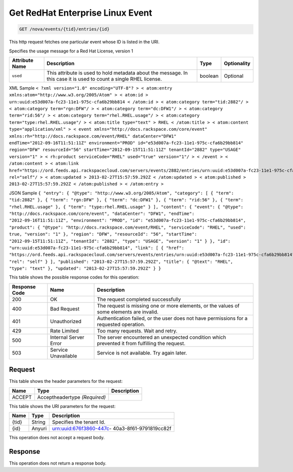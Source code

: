 
.. THIS OUTPUT IS GENERATED FROM THE WADL. DO NOT EDIT.

.. _get-get-redhat-enterprise-linux-event-nova-events-tid-entries-id:

Get RedHat Enterprise Linux Event
^^^^^^^^^^^^^^^^^^^^^^^^^^^^^^^^^^^^^^^^^^^^^^^^^^^^^^^^^^^^^^^^^^^^^^^^^^^^^^^^

.. code::

    GET /nova/events/{tid}/entries/{id}

This http request fetches one particular event whose ID is listed in the URI.

Specifies the usage message for a Red Hat License, version 1


+-------------------+-------------------+-------------------+------------------+
|Attribute Name     |Description        |Type               |Optionality       |
+===================+===================+===================+==================+
|``used``           |This attribute is  |boolean            |Optional          |
|                   |used to hold       |                   |                  |
|                   |metadata about the |                   |                  |
|                   |message. In this   |                   |                  |
|                   |case it is used to |                   |                  |
|                   |count a single     |                   |                  |
|                   |RHEL license.      |                   |                  |
+-------------------+-------------------+-------------------+------------------+
XML Sample ``< ?xml version="1.0" encoding="UTF-8"? > < atom:entry xmlns:atom="http://www.w3.org/2005/Atom" > < atom:id > urn:uuid:e53d007a-fc23-11e1-975c-cfa6b29bb814 < /atom:id > < atom:category term="tid:2882"/ > < atom:category term="rgn:DFW"/ > < atom:category term="dc:DFW1"/ > < atom:category term="rid:56"/ > < atom:category term="rhel.RHEL.usage"/ > < atom:category term="type:rhel.RHEL.usage"/ > < atom:title type="text" > RHEL < /atom:title > < atom:content type="application/xml" > < event xmlns="http://docs.rackspace.com/core/event" xmlns:rh="http://docs.rackspace.com/event/RHEL" dataCenter="DFW1" endTime="2012-09-16T11:51:11Z" environment="PROD" id="e53d007a-fc23-11e1-975c-cfa6b29bb814" region="DFW" resourceId="56" startTime="2012-09-15T11:51:11Z" tenantId="2882" type="USAGE" version="1" > < rh:product serviceCode="RHEL" used="true" version="1"/ > < /event > < /atom:content > < atom:link href="https://ord.feeds.api.rackspacecloud.com/servers/events/2882/entries/urn:uuid:e53d007a-fc23-11e1-975c-cfa6b29bb814" rel="self"/ > < atom:updated > 2013-02-27T15:57:59.292Z < /atom:updated > < atom:published > 2013-02-27T15:57:59.292Z < /atom:published > < /atom:entry >`` 

JSON Sample ``{ "entry": { "@type": "http://www.w3.org/2005/Atom", "category": [ { "term": "tid:2882" }, { "term": "rgn:DFW" }, { "term": "dc:DFW1" }, { "term": "rid:56" }, { "term": "rhel.RHEL.usage" }, { "term": "type:rhel.RHEL.usage" } ], "content": { "event": { "@type": "http://docs.rackspace.com/core/event", "dataCenter": "DFW1", "endTime": "2012-09-16T11:51:11Z", "environment": "PROD", "id": "e53d007a-fc23-11e1-975c-cfa6b29bb814", "product": { "@type": "http://docs.rackspace.com/event/RHEL", "serviceCode": "RHEL", "used": true, "version": "1" }, "region": "DFW", "resourceId": "56", "startTime": "2012-09-15T11:51:11Z", "tenantId": "2882", "type": "USAGE", "version": "1" } }, "id": "urn:uuid:e53d007a-fc23-11e1-975c-cfa6b29bb814", "link": [ { "href": "https://ord.feeds.api.rackspacecloud.com/servers/events/entries/urn:uuid:e53d007a-fc23-11e1-975c-cfa6b29bb814", "rel": "self" } ], "published": "2013-02-27T15:57:59.292Z", "title": { "@text": "RHEL", "type": "text" }, "updated": "2013-02-27T15:57:59.292Z" } }`` 



This table shows the possible response codes for this operation:


+--------------------------+-------------------------+-------------------------+
|Response Code             |Name                     |Description              |
+==========================+=========================+=========================+
|200                       |OK                       |The request completed    |
|                          |                         |successfully             |
+--------------------------+-------------------------+-------------------------+
|400                       |Bad Request              |The request is missing   |
|                          |                         |one or more elements, or |
|                          |                         |the values of some       |
|                          |                         |elements are invalid.    |
+--------------------------+-------------------------+-------------------------+
|401                       |Unauthorized             |Authentication failed,   |
|                          |                         |or the user does not     |
|                          |                         |have permissions for a   |
|                          |                         |requested operation.     |
+--------------------------+-------------------------+-------------------------+
|429                       |Rate Limited             |Too many requests. Wait  |
|                          |                         |and retry.               |
+--------------------------+-------------------------+-------------------------+
|500                       |Internal Server Error    |The server encountered   |
|                          |                         |an unexpected condition  |
|                          |                         |which prevented it from  |
|                          |                         |fulfilling the request.  |
+--------------------------+-------------------------+-------------------------+
|503                       |Service Unavailable      |Service is not           |
|                          |                         |available. Try again     |
|                          |                         |later.                   |
+--------------------------+-------------------------+-------------------------+


Request
""""""""""""""""


This table shows the header parameters for the request:

+--------------------------+-------------------------+-------------------------+
|Name                      |Type                     |Description              |
+==========================+=========================+=========================+
|ACCEPT                    |Acceptheadertype         |                         |
|                          |*(Required)*             |                         |
+--------------------------+-------------------------+-------------------------+




This table shows the URI parameters for the request:

+--------------------------+-------------------------+-------------------------+
|Name                      |Type                     |Description              |
+==========================+=========================+=========================+
|{tid}                     |String                   |Specifies the tenant Id. |
+--------------------------+-------------------------+-------------------------+
|{id}                      |Anyuri                   |urn:uuid:676f3860-447c-  |
|                          |                         |40a3-8f61-9791819cc82f   |
+--------------------------+-------------------------+-------------------------+





This operation does not accept a request body.




Response
""""""""""""""""






This operation does not return a response body.




